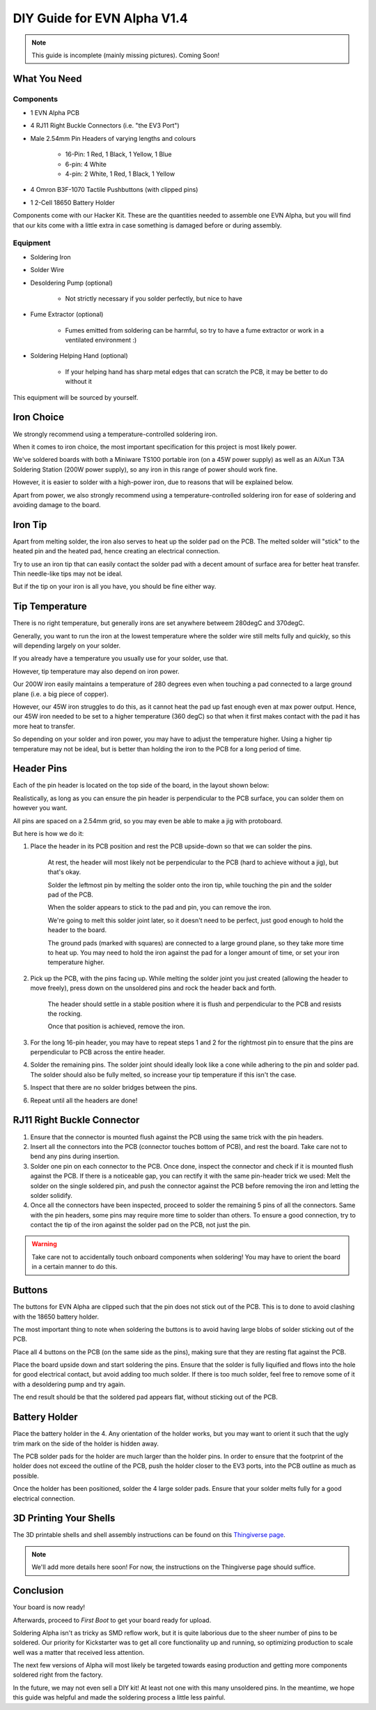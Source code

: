 DIY Guide for EVN Alpha V1.4
============================

.. note:: This guide is incomplete (mainly missing pictures). Coming Soon!

What You Need
-------------

Components
""""""""""

* 1 EVN Alpha PCB

* 4 RJ11 Right Buckle Connectors (i.e. "the EV3 Port")

* Male 2.54mm Pin Headers of varying lengths and colours

    * 16-Pin: 1 Red, 1 Black, 1 Yellow, 1 Blue
    * 6-pin: 4 White 
    * 4-pin: 2 White, 1 Red, 1 Black, 1 Yellow

* 4 Omron B3F-1070 Tactile Pushbuttons (with clipped pins)

* 1 2-Cell 18650 Battery Holder

Components come with our Hacker Kit.
These are the quantities needed to assemble one EVN Alpha, but you will find that our kits come with a little extra in case something is damaged before or during assembly.

Equipment
"""""""""

* Soldering Iron
* Solder Wire

* Desoldering Pump (optional)

    * Not strictly necessary if you solder perfectly, but nice to have

* Fume Extractor (optional)

    * Fumes emitted from soldering can be harmful, so try to have a fume extractor or work in a ventilated environment :)

* Soldering Helping Hand (optional)

    * If your helping hand has sharp metal edges that can scratch the PCB, it may be better to do without it

This equipment will be sourced by yourself.

Iron Choice
-----------

We strongly recommend using a temperature-controlled soldering iron.

When it comes to iron choice, the most important specification for this project is most likely power.

We've soldered boards with both a Miniware TS100 portable iron (on a 45W power supply) as well as an AiXun T3A Soldering Station (200W power supply), so any iron in this range of power should work fine.

However, it is easier to solder with a high-power iron, due to reasons that will be explained below.

Apart from power, we also strongly recommend using a temperature-controlled soldering iron for ease of soldering and avoiding damage to the board.

Iron Tip
--------

Apart from melting solder, the iron also serves to heat up the solder pad on the PCB. The melted solder will "stick" to the heated pin and the heated pad, hence creating an electrical connection.

Try to use an iron tip that can easily contact the solder pad with a decent amount of surface area for better heat transfer. Thin needle-like tips may not be ideal.

But if the tip on your iron is all you have, you should be fine either way.

Tip Temperature
----------------

There is no right temperature, but generally irons are set anywhere betweem 280degC and 370degC.

Generally, you want to run the iron at the lowest temperature where the solder wire still melts fully and quickly, so this will depending largely on your solder. 

If you already have a temperature you usually use for your solder, use that.


However, tip temperature may also depend on iron power.

Our 200W iron easily maintains a temperature of 280 degrees even when touching a pad connected to a large ground plane (i.e. a big piece of copper).

However, our 45W iron struggles to do this, as it cannot heat the pad up fast enough even at max power output. Hence, our 45W iron needed to be set to a higher temperature (360 degC) so that when it first makes contact with the pad it has more heat to transfer.

So depending on your solder and iron power, you may have to adjust the temperature higher. Using a higher tip temperature may not be ideal, but is better than holding the iron to the PCB for a long period of time.

Header Pins
-----------

Each of the pin header is located on the top side of the board, in the layout shown below:

Realistically, as long as you can ensure the pin header is perpendicular to the PCB surface, you can solder them on however you want.

All pins are spaced on a 2.54mm grid, so you may even be able to make a jig with protoboard.

But here is how we do it:

1. Place the header in its PCB position and rest the PCB upside-down so that we can solder the pins.

    At rest, the header will most likely not be perpendicular to the PCB (hard to achieve without a jig), but that's okay.

    Solder the leftmost pin by melting the solder onto the iron tip, while touching the pin and the solder pad of the PCB.

    When the solder appears to stick to the pad and pin, you can remove the iron.
    
    We're going to melt this solder joint later, so it doesn't need to be perfect, just good enough to hold the header to the board.

    The ground pads (marked with squares) are connected to a large ground plane, so they take more time to heat up. 
    You may need to hold the iron against the pad for a longer amount of time, or set your iron temperature higher.

2. Pick up the PCB, with the pins facing up. While melting the solder joint you just created (allowing the header to move freely), press down on the unsoldered pins and rock the header back and forth. 

    The header should settle in a stable position where it is flush and perpendicular to the PCB and resists the rocking.

    Once that position is achieved, remove the iron.

3. For the long 16-pin header, you may have to repeat steps 1 and 2 for the rightmost pin to ensure that the pins are perpendicular to PCB across the entire header.

4. Solder the remaining pins. The solder joint should ideally look like a cone while adhering to the pin and solder pad. The solder should also be fully melted, so increase your tip temperature if this isn't the case.

5. Inspect that there are no solder bridges between the pins.

6. Repeat until all the headers are done!

RJ11 Right Buckle Connector
---------------------------

1. Ensure that the connector is mounted flush against the PCB using the same trick with the pin headers. 

2. Insert all the connectors into the PCB (connector touches bottom of PCB), and rest the board. Take care not to bend any pins during insertion.

3. Solder one pin on each connector to the PCB. Once done, inspect the connector and check if it is mounted flush against the PCB. If there is a noticeable gap, you can rectify it with the same pin-header trick we used: Melt the solder on the single soldered pin, and push the connector against the PCB before removing the iron and letting the solder solidify.

4. Once all the connectors have been inspected, proceed to solder the remaining 5 pins of all the connectors. Same with the pin headers, some pins may require more time to solder than others. To ensure a good connection, try to contact the tip of the iron against the solder pad on the PCB, not just the pin.

.. warning:: Take care not to accidentally touch onboard components when soldering! You may have to orient the board in a certain manner to do this.

Buttons
-------

The buttons for EVN Alpha are clipped such that the pin does not stick out of the PCB. This is to done to avoid clashing with the 18650 battery holder.

The most important thing to note when soldering the buttons is to avoid having large blobs of solder sticking out of the PCB.

Place all 4 buttons on the PCB (on the same side as the pins), making sure that they are resting flat against the PCB.

Place the board upside down and start soldering the pins. Ensure that the solder is fully liquified and flows into the hole for good electrical contact, but avoid adding too much solder. If there is too much solder, feel free to remove some of it with a desoldering pump and try again.

The end result should be that the soldered pad appears flat, without sticking out of the PCB.

Battery Holder
--------------

Place the battery holder in the 4. Any orientation of the holder works, but you may want to orient it such that the ugly trim mark on the side of the holder is hidden away.

The PCB solder pads for the holder are much larger than the holder pins. In order to ensure that the footprint of the holder does not exceed the outline of the PCB, push the holder closer to the EV3 ports, into the PCB outline as much as possible.

Once the holder has been positioned, solder the 4 large solder pads. Ensure that your solder melts fully for a good electrical connection.

3D Printing Your Shells
-----------------------

The 3D printable shells and shell assembly instructions can be found on this `Thingiverse page`_.

.. note:: We'll add more details here soon! For now, the instructions on the Thingiverse page should suffice.

.. _Thingiverse page: https://www.thingiverse.com/thing:6726710

Conclusion
----------

Your board is now ready! 

Afterwards, proceed to `First Boot` to get your board ready for upload.

Soldering Alpha isn't as tricky as SMD reflow work, but it is quite laborious due to the sheer number of pins to be soldered.
Our priority for Kickstarter was to get all core functionality up and running, so optimizing production to scale well was a matter that received less attention.

The next few versions of Alpha will most likely be targeted towards easing production and getting more components soldered right from the factory.

In the future, we may not even sell a DIY kit! At least not one with this many unsoldered pins. In the meantime, we hope this guide was helpful and made the soldering process a little less painful.